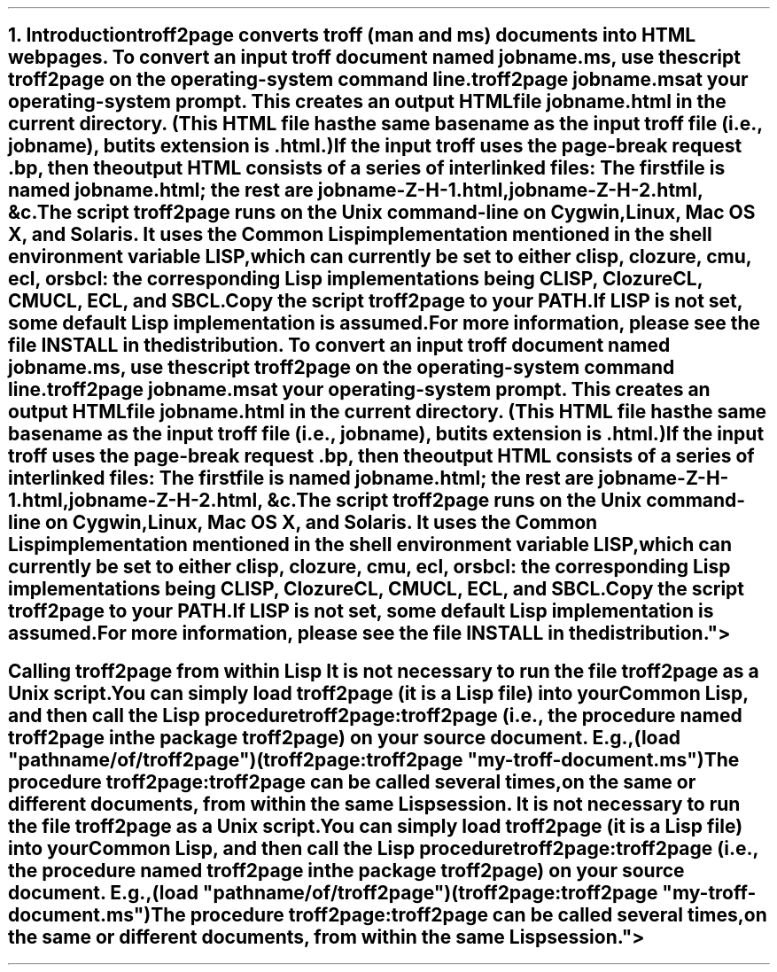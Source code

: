 .SH 1
1. Introduction

.IX troff2page, script
troff2page converts troff (man and ms) documents into HTML web pages.

.TAG html-output
.IX calling troff2page from the command-line
To convert an input troff document named \fCjobname.ms\fP, use
the script \fCtroff2page\fP on the operating-system command line.

.EX
    troff2page jobname.ms
.EE

at your operating-system prompt.  This creates an output HTML file
\fCjobname.html\fP in the current directory.  (This HTML file has the same basename as the
input troff file (i.e., \fCjobname\fP), but its extension is
\fC.html\fP.)

.IX page breaks
If the input troff uses the page-break request
\fC.bp\fP,
then the output
HTML consists of a series of interlinked files: The first file is named
\fCjobname.html\fP;
the rest are
\fCjobname-Z-H-1.html\fP,
\fCjobname-Z-H-2.html\fP,
&c.

The script \fCtroff2page\fP runs on the Unix command-line on Cygwin,
Linux, Mac
OS X, and Solaris.  It uses the Common Lisp implementation mentioned in
the shell environment variable \fCLISP\fP, which can currently be set to
either \fCclisp\fP, \fCclozure\fP, \fCcmu\fP, \fCecl\fP, or \fCsbcl\fP:
the corresponding Lisp implementations being
\*[url http://clisp.sf.net]CLISP\&,
\*[url http://ccl.clozure.com]Clozure CL\&,
\*[url http://cmucl.org]CMUCL\&,
\*[url http://ecls.sf.net]ECL\&, and
\*[url http://sbcl.sf.net]SBCL\&.

Copy the script \fCtroff2page\fP to your \fCPATH\fP.

If \fCLISP\fP is not
set, some default Lisp implementation is assumed.

For more information,
please see the file \*[url \
https://github.com/ds26gte/troff2page/blob/master/INSTALL]INSTALL\&
in the distribution.

.SH 2
Calling troff2page from within Lisp

.TAG calling_troff2page_within_cl
.IX calling troff2page from Common Lisp
It is not necessary to run the file \fCtroff2page\fP as a
Unix script.  You can simply load \fCtroff2page\fP (it is
a Lisp file) into your Common Lisp, and then call the
Lisp procedure \fCtroff2page:troff2page\fP (i.e., the
procedure named \fCtroff2page\fP in the package
\fCtroff2page\fP) on your source document.  E.g.,

.EX
    (load "pathname/of/troff2page")
    (troff2page:troff2page "my-troff-document.ms")
.EE

The procedure \fCtroff2page:troff2page\fP can be called
several times, on the same or different documents, from
within the same Lisp session.
